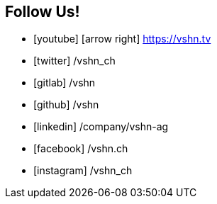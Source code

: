 == Follow Us!

* icon:youtube[] icon:arrow-right[] https://vshn.tv
* icon:twitter[] /vshn_ch
* icon:gitlab[] /vshn
* icon:github[] /vshn
* icon:linkedin[] /company/vshn-ag
* icon:facebook[] /vshn.ch
* icon:instagram[] /vshn_ch
